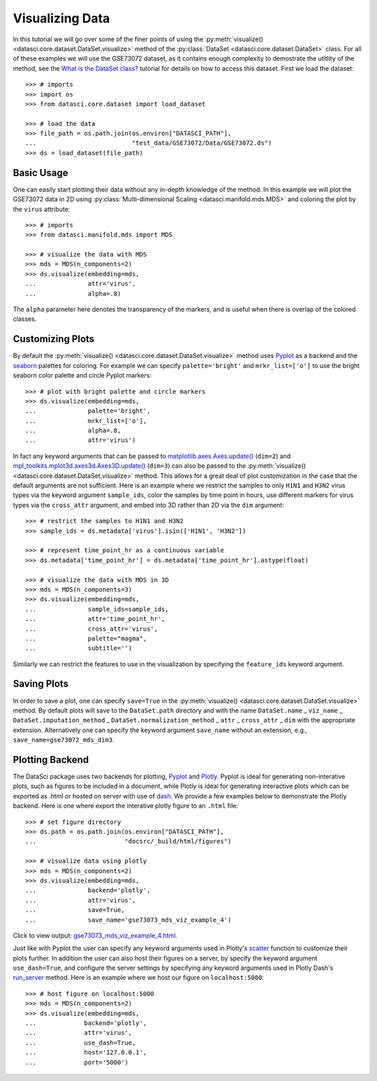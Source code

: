 Visualizing Data
================

In this tutorial we will go over some of the finer points of using the
:py:meth:`visualize() <datasci.core.dataset.DataSet.visualize>` method
of the :py:class:`DataSet <datasci.core.dataset.DataSet>` class. For all
of these examples we will use the GSE73072 dataset, as it contains enough
complexity to demostrate the utitlity of the method, see the
`What is the DataSet class? <what_is_the_dataset.html>`_ tutorial for 
details on how to access this dataset. First we load the dataset::

    >>> # imports
    >>> import os
    >>> from datasci.core.dataset import load_dataset

    >>> # load the data
    >>> file_path = os.path.join(os.environ["DATASCI_PATH"],
    ...                          "test_data/GSE73072/Data/GSE73072.ds")
    >>> ds = load_dataset(file_path)

Basic Usage
-----------
One can easily start plotting their data without any in-depth knowledge of the method. In this example we will
plot the GSE73072 data in 2D using :py:class:`Multi-dimensional Scaling <datasci.manifold.mds.MDS>` and coloring
the plot by the ``virus`` attribute::

    >>> # imports
    >>> from datasci.manifold.mds import MDS

    >>> # visualize the data with MDS
    >>> mds = MDS(n_components=2)
    >>> ds.visualize(embedding=mds,
    ...              attr='virus'.
    ...              alpha=.8)


.. figure:: ../../../figures/gse73073_mds_viz_example_1.png
   :width: 800px
   :align: center
   :alt: alternate text
   :figclass: align-center

The ``alpha`` parameter here denotes the transparency of the markers, and is useful when there
is overlap of the colored classes.

Customizing Plots
-----------------

By default the :py:meth:`visualize() <datasci.core.dataset.DataSet.visualize>`
method uses `Pyplot <https://matplotlib.org/stable/api/_as_gen/matplotlib.pyplot.html>`_ as a backend and the
`seaborn <https://seaborn.pydata.org/tutorial/color_palettes.html>`_ palettes for coloring. For example we can
specify ``palette='bright'`` and ``mrkr_list=['o']`` to use the bright seaborn color palette and circle Pyplot
markers::

    >>> # plot with bright palette and circle markers 
    >>> ds.visualize(embedding=mds,
    ...              palette='bright',
    ...              mrkr_list=['o'],
    ...              alpha=.8,
    ...              attr='virus')

.. figure:: ../../../figures/gse73073_mds_viz_example_2.png
   :width: 800px
   :align: center
   :alt: alternate text
   :figclass: align-center

In fact any keyword arguments that can be passed to
`matplotlib.axes.Axes.update() <https://matplotlib.org/3.2.2/api/_as_gen/matplotlib.axes.Axes.update.html>`_ (``dim=2``) and
`mpl_toolkits.mplot3d.axes3d.Axes3D.update() <https://matplotlib.org/stable/api/_as_gen/mpl_toolkits.mplot3d.axes3d.Axes3D.html>`_ (``dim=3``) can also be
passed to the :py:meth:`visualize() <datasci.core.dataset.DataSet.visualize>` method. This allows for a great deal of plot customization in the case that
the default arguments are not sufficient. Here is an example where we restrict the samples to only ``H1N1`` and ``H3N2`` virus types via the keyword argument ``sample_ids``, color the samples by time point in hours,
use different markers for virus types via the ``cross_attr`` argument, and embed into 3D rather than 2D via the ``dim`` argument::

    >>> # restrict the samples to H1N1 and H3N2
    >>> sample_ids = ds.metadata['virus'].isin(['H1N1', 'H3N2'])

    >>> # represent time_point_hr as a continuous variable
    >>> ds.metadata['time_point_hr'] = ds.metadata['time_point_hr'].astype(float)

    >>> # visualize the data with MDS in 3D
    >>> mds = MDS(n_components=3)
    >>> ds.visualize(embedding=mds,
    ...              sample_ids=sample_ids,
    ...              attr='time_point_hr',
    ...              cross_attr='virus',
    ...              palette="magma",
    ...              subtitle='')

.. figure:: ../../../figures/gse73073_mds_viz_example_3.png
   :width: 800px
   :align: center
   :alt: alternate text
   :figclass: align-center

Similarly we can restrict the features to use in the visualization by specifying the ``feature_ids`` keyword argument.

Saving Plots
------------
In order to save a plot, one can specify ``save=True`` in the :py:meth:`visualize() <datasci.core.dataset.DataSet.visualize>` method. By default
plots will save to the ``DataSet.path`` directory and with the name ``DataSet.name`` _ ``viz_name`` _ ``DataSet.imputation_method`` _ ``DataSet.normalization_method`` _ ``attr`` _  ``cross_attr`` _ ``dim``
with the appropriate extension. Alternatively one can specify the keyword argument ``save_name`` without an extension, e.g., ``save_name=gse73072_mds_dim3``.

Plotting Backend
------------------
The DataSci package uses two backends for plotting, `Pyplot <https://matplotlib.org/stable/api/_as_gen/matplotlib.pyplot.html>`_
and `Plotly <https://plotly.com/python/>`_. Pyplot is ideal for generating non-interative plots, such as
figures to be included in a document, while Plotly is ideal for generating interactive plots which can be exported as .html
or hosted on server with use of `dash <https://plotly.com/dash/>`_. We provide a few examples below to demonstrate the Plotly 
backend. Here is one where export the interative plotly figure to an ``.html`` file::

    >>> # set figure directory
    >>> ds.path = os.path.join(os.environ["DATASCI_PATH"],
    ...                        "docsrc/_build/html/figures")

    >>> # visualize data using plotly
    >>> mds = MDS(n_components=2)
    >>> ds.visualize(embedding=mds,
    ...              backend='plotly',
    ...              attr='virus',
    ...              save=True,
    ...              save_name='gse73073_mds_viz_example_4')

Click to view output: `gse73073_mds_viz_example_4.html <../figures/gse73073_mds_viz_example_4.html>`_.

Just like with Pyplot the user can
specify any keyword arguments used in Plotly's `scatter <https://plotly.com/python-api-reference/generated/plotly.express.scatter>`_ function
to customize their plots further. In addition the user can also host their figures on a server, by specify the keyword argument ``use_dash=True``,
and configure the server settings by specifying any keyword arguments used in Plotly Dash's `run_server <https://dash.plotly.com/devtools>`_ method.
Here is an example where we host our figure on ``localhost:5000``::

    >>> # host figure on localhost:5000
    >>> mds = MDS(n_components=2)
    >>> ds.visualize(embedding=mds,
    ...             backend='plotly',
    ...             attr='virus',
    ...             use_dash=True,
    ...             host='127.0.0.1',
    ...             port='5000')